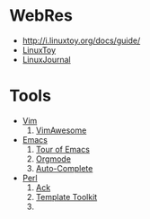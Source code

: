 * WebRes
  - [[http://i.linuxtoy.org/docs/guide/]]
  - [[https://linuxtoy.org][LinuxToy]]
  - [[http://www.linuxjournal.com][LinuxJournal]]
* Tools
   - [[http://www.vim.org][Vim]]
     1. [[http://vimawesome.com][VimAwesome]]
   - [[http://www.gnuemacs.org][Emacs]]
     1. [[http://www.gnu.org/software/emacs/tour/index.html][Tour of Emacs]]
     2. [[http://orgmode.org][Orgmode]]
     3. [[https://github.com/auto-complete][Auto-Complete]]

   - [[http://www.perl.org][Perl]]
     1. [[http://beyondgrep.com][Ack]]
     2. [[http://www.template-toolkit.org][Template Toolkit]]
     3. 
